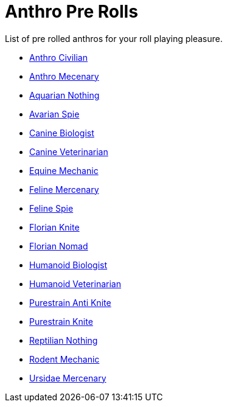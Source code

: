 = Anthro Pre Rolls

List of pre rolled anthros for your roll playing pleasure.

* xref:pre_rolls:rp_anthro_humanoid_civilian_fodder.adoc[Anthro Civilian,window=_blank]
* xref:pre_rolls:rp_anthro_humanoid_merc_fodder.adoc[Anthro Mecenary,window=_blank]
* xref:pre_rolls:rp_anthro_aquarian_nothing.adoc[Aquarian Nothing, window=_blank]
* xref:pre_rolls:rp_anthro_avarian_spie.adoc[Avarian Spie,window=_blank]
* xref:pre_rolls:rp_anthro_canine_biologist.adoc[Canine Biologist, window=_blank]
* xref:pre_rolls:rp_anthro_canine_veterinarian.adoc[Canine Veterinarian,window=_blank]
* xref:pre_rolls:rp_anthro_equine_mechanic.adoc[Equine Mechanic, window=_blank]
* xref:pre_rolls:rp_anthro_feline_mercenary.adoc[Feline Mercenary, window=_blank]
* xref:pre_rolls:rp_anthro_feline_spie.adoc[Feline Spie,window=_blank]
* xref:pre_rolls:rp_anthro_florian_knite.adoc[Florian Knite, window=_blank]
* xref:pre_rolls:rp_anthro_insectoid_nomad.adoc[Florian Nomad, window=_blank]
* xref:pre_rolls:rp_anthro_humanoid_biologist.adoc[Humanoid Biologist, window=_blank]
* xref:pre_rolls:rp_anthro_humanoid_veterinarian.adoc[Humanoid Veterinarian,window=_blank]
* xref:pre_rolls:rp_anthro_purestrain_knite_anti.adoc[Purestrain Anti Knite, window=_blank]
* xref:pre_rolls:rp_anthro_purestrain_knite.adoc[Purestrain Knite,window=_blank]
* xref:pre_rolls:rp_anthro_reptilian_nothing.adoc[Reptilian Nothing,window=_blank]
* xref:pre_rolls:rp_anthro_rodentia_mechanic.adoc[Rodent Mechanic,window=_blank]
* xref:pre_rolls:rp_anthro_ursidae_mercenary.adoc[Ursidae Mercenary,window=_blank]
